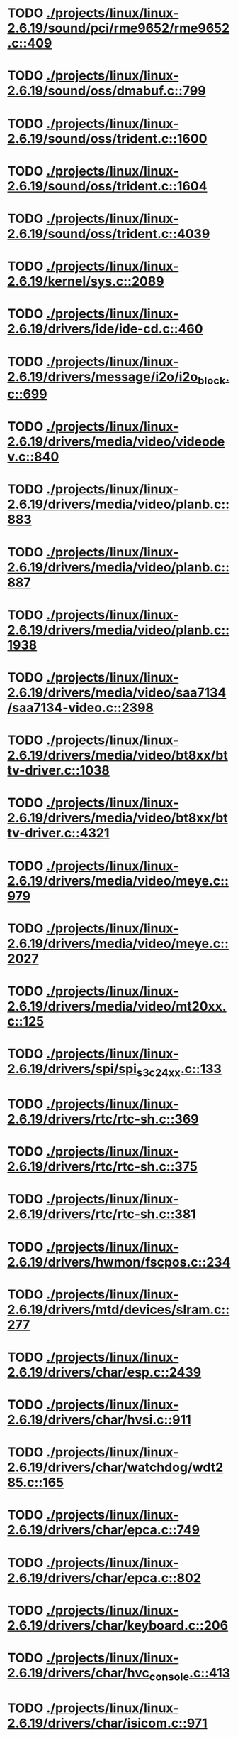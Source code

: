 * TODO [[view:./projects/linux/linux-2.6.19/sound/pci/rme9652/rme9652.c::face=ovl-face1::linb=409::colb=6::cole=12][ ./projects/linux/linux-2.6.19/sound/pci/rme9652/rme9652.c::409]]
* TODO [[view:./projects/linux/linux-2.6.19/sound/oss/dmabuf.c::face=ovl-face1::linb=799::colb=5::cole=16][ ./projects/linux/linux-2.6.19/sound/oss/dmabuf.c::799]]
* TODO [[view:./projects/linux/linux-2.6.19/sound/oss/trident.c::face=ovl-face1::linb=1600::colb=9::cole=38][ ./projects/linux/linux-2.6.19/sound/oss/trident.c::1600]]
* TODO [[view:./projects/linux/linux-2.6.19/sound/oss/trident.c::face=ovl-face1::linb=1604::colb=10::cole=44][ ./projects/linux/linux-2.6.19/sound/oss/trident.c::1604]]
* TODO [[view:./projects/linux/linux-2.6.19/sound/oss/trident.c::face=ovl-face1::linb=4039::colb=5::cole=10][ ./projects/linux/linux-2.6.19/sound/oss/trident.c::4039]]
* TODO [[view:./projects/linux/linux-2.6.19/kernel/sys.c::face=ovl-face1::linb=2089::colb=7::cole=11][ ./projects/linux/linux-2.6.19/kernel/sys.c::2089]]
* TODO [[view:./projects/linux/linux-2.6.19/drivers/ide/ide-cd.c::face=ovl-face1::linb=460::colb=7::cole=12][ ./projects/linux/linux-2.6.19/drivers/ide/ide-cd.c::460]]
* TODO [[view:./projects/linux/linux-2.6.19/drivers/message/i2o/i2o_block.c::face=ovl-face1::linb=699::colb=6::cole=9][ ./projects/linux/linux-2.6.19/drivers/message/i2o/i2o_block.c::699]]
* TODO [[view:./projects/linux/linux-2.6.19/drivers/media/video/videodev.c::face=ovl-face1::linb=840::colb=6::cole=11][ ./projects/linux/linux-2.6.19/drivers/media/video/videodev.c::840]]
* TODO [[view:./projects/linux/linux-2.6.19/drivers/media/video/planb.c::face=ovl-face1::linb=883::colb=31::cole=33][ ./projects/linux/linux-2.6.19/drivers/media/video/planb.c::883]]
* TODO [[view:./projects/linux/linux-2.6.19/drivers/media/video/planb.c::face=ovl-face1::linb=887::colb=4::cole=14][ ./projects/linux/linux-2.6.19/drivers/media/video/planb.c::887]]
* TODO [[view:./projects/linux/linux-2.6.19/drivers/media/video/planb.c::face=ovl-face1::linb=1938::colb=6::cole=16][ ./projects/linux/linux-2.6.19/drivers/media/video/planb.c::1938]]
* TODO [[view:./projects/linux/linux-2.6.19/drivers/media/video/saa7134/saa7134-video.c::face=ovl-face1::linb=2398::colb=5::cole=13][ ./projects/linux/linux-2.6.19/drivers/media/video/saa7134/saa7134-video.c::2398]]
* TODO [[view:./projects/linux/linux-2.6.19/drivers/media/video/bt8xx/bttv-driver.c::face=ovl-face1::linb=1038::colb=5::cole=9][ ./projects/linux/linux-2.6.19/drivers/media/video/bt8xx/bttv-driver.c::1038]]
* TODO [[view:./projects/linux/linux-2.6.19/drivers/media/video/bt8xx/bttv-driver.c::face=ovl-face1::linb=4321::colb=5::cole=13][ ./projects/linux/linux-2.6.19/drivers/media/video/bt8xx/bttv-driver.c::4321]]
* TODO [[view:./projects/linux/linux-2.6.19/drivers/media/video/meye.c::face=ovl-face1::linb=979::colb=31::cole=40][ ./projects/linux/linux-2.6.19/drivers/media/video/meye.c::979]]
* TODO [[view:./projects/linux/linux-2.6.19/drivers/media/video/meye.c::face=ovl-face1::linb=2027::colb=5::cole=13][ ./projects/linux/linux-2.6.19/drivers/media/video/meye.c::2027]]
* TODO [[view:./projects/linux/linux-2.6.19/drivers/media/video/mt20xx.c::face=ovl-face1::linb=125::colb=4::cole=8][ ./projects/linux/linux-2.6.19/drivers/media/video/mt20xx.c::125]]
* TODO [[view:./projects/linux/linux-2.6.19/drivers/spi/spi_s3c24xx.c::face=ovl-face1::linb=133::colb=5::cole=8][ ./projects/linux/linux-2.6.19/drivers/spi/spi_s3c24xx.c::133]]
* TODO [[view:./projects/linux/linux-2.6.19/drivers/rtc/rtc-sh.c::face=ovl-face1::linb=369::colb=14::cole=31][ ./projects/linux/linux-2.6.19/drivers/rtc/rtc-sh.c::369]]
* TODO [[view:./projects/linux/linux-2.6.19/drivers/rtc/rtc-sh.c::face=ovl-face1::linb=375::colb=14::cole=28][ ./projects/linux/linux-2.6.19/drivers/rtc/rtc-sh.c::375]]
* TODO [[view:./projects/linux/linux-2.6.19/drivers/rtc/rtc-sh.c::face=ovl-face1::linb=381::colb=14::cole=28][ ./projects/linux/linux-2.6.19/drivers/rtc/rtc-sh.c::381]]
* TODO [[view:./projects/linux/linux-2.6.19/drivers/hwmon/fscpos.c::face=ovl-face1::linb=234::colb=5::cole=6][ ./projects/linux/linux-2.6.19/drivers/hwmon/fscpos.c::234]]
* TODO [[view:./projects/linux/linux-2.6.19/drivers/mtd/devices/slram.c::face=ovl-face1::linb=277::colb=6::cole=14][ ./projects/linux/linux-2.6.19/drivers/mtd/devices/slram.c::277]]
* TODO [[view:./projects/linux/linux-2.6.19/drivers/char/esp.c::face=ovl-face1::linb=2439::colb=6::cole=16][ ./projects/linux/linux-2.6.19/drivers/char/esp.c::2439]]
* TODO [[view:./projects/linux/linux-2.6.19/drivers/char/hvsi.c::face=ovl-face1::linb=911::colb=12::cole=21][ ./projects/linux/linux-2.6.19/drivers/char/hvsi.c::911]]
* TODO [[view:./projects/linux/linux-2.6.19/drivers/char/watchdog/wdt285.c::face=ovl-face1::linb=165::colb=6::cole=16][ ./projects/linux/linux-2.6.19/drivers/char/watchdog/wdt285.c::165]]
* TODO [[view:./projects/linux/linux-2.6.19/drivers/char/epca.c::face=ovl-face1::linb=749::colb=6::cole=32][ ./projects/linux/linux-2.6.19/drivers/char/epca.c::749]]
* TODO [[view:./projects/linux/linux-2.6.19/drivers/char/epca.c::face=ovl-face1::linb=802::colb=6::cole=32][ ./projects/linux/linux-2.6.19/drivers/char/epca.c::802]]
* TODO [[view:./projects/linux/linux-2.6.19/drivers/char/keyboard.c::face=ovl-face1::linb=206::colb=5::cole=12][ ./projects/linux/linux-2.6.19/drivers/char/keyboard.c::206]]
* TODO [[view:./projects/linux/linux-2.6.19/drivers/char/hvc_console.c::face=ovl-face1::linb=413::colb=6::cole=15][ ./projects/linux/linux-2.6.19/drivers/char/hvc_console.c::413]]
* TODO [[view:./projects/linux/linux-2.6.19/drivers/char/isicom.c::face=ovl-face1::linb=971::colb=5::cole=9][ ./projects/linux/linux-2.6.19/drivers/char/isicom.c::971]]
* TODO [[view:./projects/linux/linux-2.6.19/drivers/char/dsp56k.c::face=ovl-face1::linb=400::colb=19::cole=22][ ./projects/linux/linux-2.6.19/drivers/char/dsp56k.c::400]]
* TODO [[view:./projects/linux/linux-2.6.19/drivers/char/hvcs.c::face=ovl-face1::linb=1111::colb=12::cole=29][ ./projects/linux/linux-2.6.19/drivers/char/hvcs.c::1111]]
* TODO [[view:./projects/linux/linux-2.6.19/drivers/atm/fore200e.c::face=ovl-face1::linb=1056::colb=6::cole=19][ ./projects/linux/linux-2.6.19/drivers/atm/fore200e.c::1056]]
* TODO [[view:./projects/linux/linux-2.6.19/drivers/isdn/hisax/st5481_usb.c::face=ovl-face1::linb=601::colb=6::cole=18][ ./projects/linux/linux-2.6.19/drivers/isdn/hisax/st5481_usb.c::601]]
* TODO [[view:./projects/linux/linux-2.6.19/drivers/isdn/gigaset/bas-gigaset.c::face=ovl-face1::linb=1022::colb=6::cole=17][ ./projects/linux/linux-2.6.19/drivers/isdn/gigaset/bas-gigaset.c::1022]]
* TODO [[view:./projects/linux/linux-2.6.19/drivers/isdn/hysdn/boardergo.c::face=ovl-face1::linb=296::colb=6::cole=44][ ./projects/linux/linux-2.6.19/drivers/isdn/hysdn/boardergo.c::296]]
* TODO [[view:./projects/linux/linux-2.6.19/drivers/ieee1394/dv1394.c::face=ovl-face1::linb=922::colb=31::cole=44][ ./projects/linux/linux-2.6.19/drivers/ieee1394/dv1394.c::922]]
* TODO [[view:./projects/linux/linux-2.6.19/drivers/ieee1394/video1394.c::face=ovl-face1::linb=893::colb=7::cole=15][ ./projects/linux/linux-2.6.19/drivers/ieee1394/video1394.c::893]]
* TODO [[view:./projects/linux/linux-2.6.19/drivers/ieee1394/video1394.c::face=ovl-face1::linb=958::colb=7::cole=15][ ./projects/linux/linux-2.6.19/drivers/ieee1394/video1394.c::958]]
* TODO [[view:./projects/linux/linux-2.6.19/drivers/ieee1394/video1394.c::face=ovl-face1::linb=1029::colb=7::cole=15][ ./projects/linux/linux-2.6.19/drivers/ieee1394/video1394.c::1029]]
* TODO [[view:./projects/linux/linux-2.6.19/drivers/ieee1394/video1394.c::face=ovl-face1::linb=1131::colb=7::cole=15][ ./projects/linux/linux-2.6.19/drivers/ieee1394/video1394.c::1131]]
* TODO [[view:./projects/linux/linux-2.6.19/drivers/serial/s3c2410.c::face=ovl-face1::linb=1068::colb=5::cole=14][ ./projects/linux/linux-2.6.19/drivers/serial/s3c2410.c::1068]]
* TODO [[view:./projects/linux/linux-2.6.19/drivers/net/wireless/hermes.c::face=ovl-face1::linb=442::colb=7::cole=14][ ./projects/linux/linux-2.6.19/drivers/net/wireless/hermes.c::442]]
* TODO [[view:./projects/linux/linux-2.6.19/drivers/net/arm/am79c961a.c::face=ovl-face1::linb=700::colb=5::cole=13][ ./projects/linux/linux-2.6.19/drivers/net/arm/am79c961a.c::700]]
* TODO [[view:./projects/linux/linux-2.6.19/drivers/net/gianfar.c::face=ovl-face1::linb=195::colb=6::cole=29][ ./projects/linux/linux-2.6.19/drivers/net/gianfar.c::195]]
* TODO [[view:./projects/linux/linux-2.6.19/drivers/net/gianfar.c::face=ovl-face1::linb=199::colb=6::cole=29][ ./projects/linux/linux-2.6.19/drivers/net/gianfar.c::199]]
* TODO [[view:./projects/linux/linux-2.6.19/drivers/net/smc91x.c::face=ovl-face1::linb=2218::colb=5::cole=14][ ./projects/linux/linux-2.6.19/drivers/net/smc91x.c::2218]]
* TODO [[view:./projects/linux/linux-2.6.19/drivers/telephony/ixj.c::face=ovl-face1::linb=6595::colb=5::cole=8][ ./projects/linux/linux-2.6.19/drivers/telephony/ixj.c::6595]]
* TODO [[view:./projects/linux/linux-2.6.19/drivers/telephony/ixj.c::face=ovl-face1::linb=6630::colb=5::cole=8][ ./projects/linux/linux-2.6.19/drivers/telephony/ixj.c::6630]]
* TODO [[view:./projects/linux/linux-2.6.19/drivers/telephony/ixj.c::face=ovl-face1::linb=6642::colb=5::cole=8][ ./projects/linux/linux-2.6.19/drivers/telephony/ixj.c::6642]]
* TODO [[view:./projects/linux/linux-2.6.19/drivers/usb/misc/usbtest.c::face=ovl-face1::linb=214::colb=5::cole=10][ ./projects/linux/linux-2.6.19/drivers/usb/misc/usbtest.c::214]]
* TODO [[view:./projects/linux/linux-2.6.19/drivers/usb/misc/usbtest.c::face=ovl-face1::linb=1557::colb=31::cole=44][ ./projects/linux/linux-2.6.19/drivers/usb/misc/usbtest.c::1557]]
* TODO [[view:./projects/linux/linux-2.6.19/drivers/usb/host/ehci-dbg.c::face=ovl-face1::linb=417::colb=6::cole=10][ ./projects/linux/linux-2.6.19/drivers/usb/host/ehci-dbg.c::417]]
* TODO [[view:./projects/linux/linux-2.6.19/drivers/usb/host/ehci-dbg.c::face=ovl-face1::linb=428::colb=5::cole=9][ ./projects/linux/linux-2.6.19/drivers/usb/host/ehci-dbg.c::428]]
* TODO [[view:./projects/linux/linux-2.6.19/drivers/usb/host/ehci-dbg.c::face=ovl-face1::linb=417::colb=6::cole=10][ ./projects/linux/linux-2.6.19/drivers/usb/host/ehci-dbg.c::417]]
* TODO [[view:./projects/linux/linux-2.6.19/drivers/usb/host/ehci-dbg.c::face=ovl-face1::linb=428::colb=5::cole=9][ ./projects/linux/linux-2.6.19/drivers/usb/host/ehci-dbg.c::428]]
* TODO [[view:./projects/linux/linux-2.6.19/drivers/usb/input/hiddev.c::face=ovl-face1::linb=406::colb=6::cole=9][ ./projects/linux/linux-2.6.19/drivers/usb/input/hiddev.c::406]]
* TODO [[view:./projects/linux/linux-2.6.19/drivers/usb/serial/mos7840.c::face=ovl-face1::linb=1725::colb=5::cole=11][ ./projects/linux/linux-2.6.19/drivers/usb/serial/mos7840.c::1725]]
* TODO [[view:./projects/linux/linux-2.6.19/drivers/macintosh/windfarm_smu_sat.c::face=ovl-face1::linb=111::colb=5::cole=8][ ./projects/linux/linux-2.6.19/drivers/macintosh/windfarm_smu_sat.c::111]]
* TODO [[view:./projects/linux/linux-2.6.19/fs/ecryptfs/inode.c::face=ovl-face1::linb=347::colb=5::cole=20][ ./projects/linux/linux-2.6.19/fs/ecryptfs/inode.c::347]]
* TODO [[view:./projects/linux/linux-2.6.19/fs/ecryptfs/inode.c::face=ovl-face1::linb=518::colb=5::cole=19][ ./projects/linux/linux-2.6.19/fs/ecryptfs/inode.c::518]]
* TODO [[view:./projects/linux/linux-2.6.19/net/wanrouter/wanmain.c::face=ovl-face1::linb=511::colb=34::cole=49][ ./projects/linux/linux-2.6.19/net/wanrouter/wanmain.c::511]]
* TODO [[view:./projects/linux/linux-2.6.19/net/ipv6/netfilter/nf_conntrack_proto_icmpv6.c::face=ovl-face1::linb=182::colb=6::cole=15][ ./projects/linux/linux-2.6.19/net/ipv6/netfilter/nf_conntrack_proto_icmpv6.c::182]]
* TODO [[view:./projects/linux/linux-2.6.19/net/ipv6/netfilter/nf_conntrack_l3proto_ipv6.c::face=ovl-face1::linb=200::colb=5::cole=12][ ./projects/linux/linux-2.6.19/net/ipv6/netfilter/nf_conntrack_l3proto_ipv6.c::200]]
* TODO [[view:./projects/linux/linux-2.6.19/net/sched/act_pedit.c::face=ovl-face1::linb=167::colb=7::cole=15][ ./projects/linux/linux-2.6.19/net/sched/act_pedit.c::167]]
* TODO [[view:./projects/linux/linux-2.6.19/net/sched/sch_htb.c::face=ovl-face1::linb=944::colb=6::cole=46][ ./projects/linux/linux-2.6.19/net/sched/sch_htb.c::944]]
* TODO [[view:./projects/linux/linux-2.6.19/net/decnet/dn_table.c::face=ovl-face1::linb=250::colb=21::cole=45][ ./projects/linux/linux-2.6.19/net/decnet/dn_table.c::250]]
* TODO [[view:./projects/linux/linux-2.6.19/net/decnet/dn_fib.c::face=ovl-face1::linb=165::colb=6::cole=30][ ./projects/linux/linux-2.6.19/net/decnet/dn_fib.c::165]]
* TODO [[view:./projects/linux/linux-2.6.19/net/decnet/dn_fib.c::face=ovl-face1::linb=181::colb=21::cole=45][ ./projects/linux/linux-2.6.19/net/decnet/dn_fib.c::181]]
* TODO [[view:./projects/linux/linux-2.6.19/net/irda/ircomm/ircomm_tty.c::face=ovl-face1::linb=374::colb=6::cole=10][ ./projects/linux/linux-2.6.19/net/irda/ircomm/ircomm_tty.c::374]]
* TODO [[view:./projects/linux/linux-2.6.19/arch/powerpc/kernel/udbg_16550.c::face=ovl-face1::linb=143::colb=5::cole=10][ ./projects/linux/linux-2.6.19/arch/powerpc/kernel/udbg_16550.c::143]]
* TODO [[view:./projects/linux/linux-2.6.19/arch/s390/appldata/appldata_base.c::face=ovl-face1::linb=451::colb=3::cole=12][ ./projects/linux/linux-2.6.19/arch/s390/appldata/appldata_base.c::451]]
* TODO [[view:./projects/linux/linux-2.6.19/arch/mips/kernel/irixelf.c::face=ovl-face1::linb=555::colb=5::cole=6][ ./projects/linux/linux-2.6.19/arch/mips/kernel/irixelf.c::555]]
* TODO [[view:./projects/linux/linux-2.6.19/arch/mips/vr41xx/common/irq.c::face=ovl-face1::linb=78::colb=6::cole=9][ ./projects/linux/linux-2.6.19/arch/mips/vr41xx/common/irq.c::78]]
* TODO [[view:./projects/linux/linux-2.6.19/arch/cris/arch-v10/kernel/dma.c::face=ovl-face1::linb=28::colb=6::cole=11][ ./projects/linux/linux-2.6.19/arch/cris/arch-v10/kernel/dma.c::28]]
* TODO [[view:./projects/linux/linux-2.6.19/arch/cris/arch-v10/kernel/dma.c::face=ovl-face1::linb=217::colb=6::cole=11][ ./projects/linux/linux-2.6.19/arch/cris/arch-v10/kernel/dma.c::217]]
* TODO [[view:./projects/linux/linux-2.6.19/arch/h8300/platform/h8s/ints.c::face=ovl-face1::linb=156::colb=5::cole=8][ ./projects/linux/linux-2.6.19/arch/h8300/platform/h8s/ints.c::156]]
* TODO [[view:./projects/linux/linux-2.6.19/arch/h8300/kernel/ints.c::face=ovl-face1::linb=135::colb=5::cole=8][ ./projects/linux/linux-2.6.19/arch/h8300/kernel/ints.c::135]]
* TODO [[view:./projects/linux/linux-2.6.19/arch/m32r/kernel/ptrace.c::face=ovl-face1::linb=80::colb=19::cole=22][ ./projects/linux/linux-2.6.19/arch/m32r/kernel/ptrace.c::80]]
* TODO [[view:./projects/linux/linux-2.6.19/arch/m32r/kernel/ptrace.c::face=ovl-face1::linb=142::colb=18::cole=21][ ./projects/linux/linux-2.6.19/arch/m32r/kernel/ptrace.c::142]]
* TODO [[view:./projects/linux/linux-2.6.19/arch/m68knommu/platform/5307/ints.c::face=ovl-face1::linb=108::colb=5::cole=8][ ./projects/linux/linux-2.6.19/arch/m68knommu/platform/5307/ints.c::108]]
